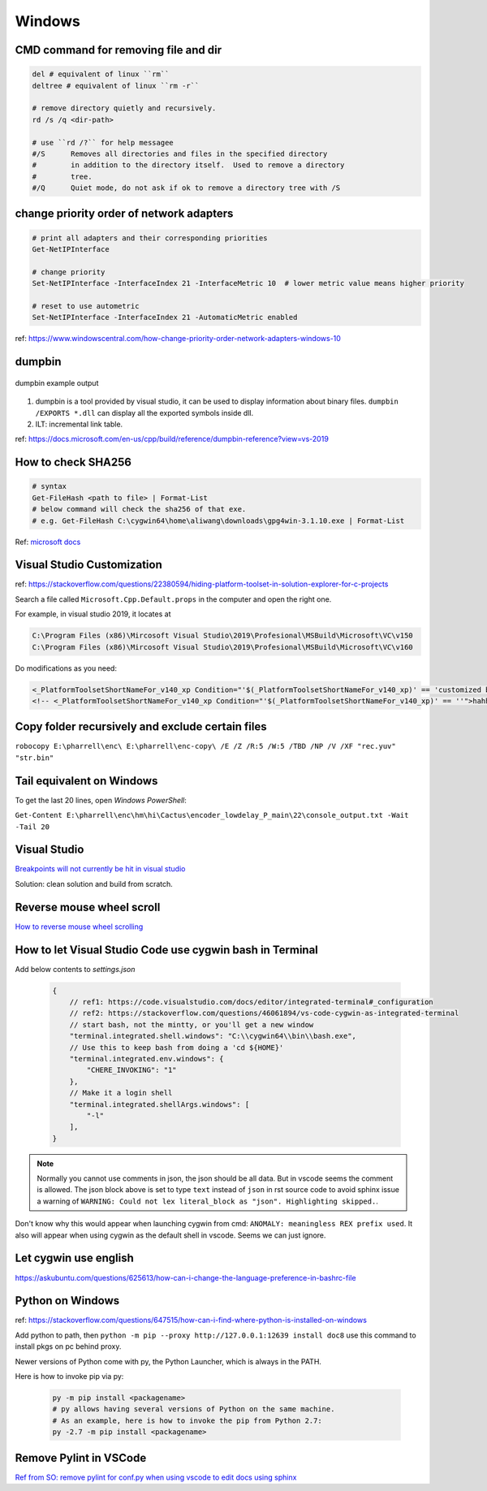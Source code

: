 Windows
=======

CMD command for removing file and dir
-------------------------------------

.. code-block:: bash

    del # equivalent of linux ``rm``
    deltree # equivalent of linux ``rm -r``

    # remove directory quietly and recursively.
    rd /s /q <dir-path> 

    # use ``rd /?`` for help messagee
    #/S      Removes all directories and files in the specified directory
    #        in addition to the directory itself.  Used to remove a directory
    #        tree.
    #/Q      Quiet mode, do not ask if ok to remove a directory tree with /S


change priority order of network adapters
-----------------------------------------

.. code-block:: bash

    # print all adapters and their corresponding priorities
    Get-NetIPInterface

    # change priority
    Set-NetIPInterface -InterfaceIndex 21 -InterfaceMetric 10  # lower metric value means higher priority

    # reset to use autometric
    Set-NetIPInterface -InterfaceIndex 21 -AutomaticMetric enabled


ref: https://www.windowscentral.com/how-change-priority-order-network-adapters-windows-10


dumpbin
-------

.. figure:: ../../images/dumpbin.png
    :scale: 60%
    :align: center
    :alt: alternate text
    :figclass: align-center

    dumpbin example output

1. dumpbin is a tool provided by visual studio, it can be used to display information about binary files. ``dumpbin /EXPORTS *.dll`` can display all the exported symbols inside dll.

2. ILT: incremental link table.

ref: https://docs.microsoft.com/en-us/cpp/build/reference/dumpbin-reference?view=vs-2019


How to check SHA256
-------------------

.. code-block:: bash
        
        # syntax
        Get-FileHash <path to file> | Format-List
        # below command will check the sha256 of that exe.
        # e.g. Get-FileHash C:\cygwin64\home\aliwang\downloads\gpg4win-3.1.10.exe | Format-List

Ref: `microsoft docs <https://docs.microsoft.com/en-us/powershell/module/microsoft.powershell.utility/get-filehash?view=powershell-6>`_

Visual Studio Customization
---------------------------

ref: https://stackoverflow.com/questions/22380594/hiding-platform-toolset-in-solution-explorer-for-c-projects

Search a file called ``Microsoft.Cpp.Default.props`` in the computer and open the right one.

For example, in visual studio 2019, it locates at

.. code-block:: bash
    
    C:\Program Files (x86)\Mircosoft Visual Studio\2019\Profesional\MSBuild\Microsoft\VC\v150
    C:\Program Files (x86)\Mircosoft Visual Studio\2019\Profesional\MSBuild\Microsoft\VC\v160

Do modifications as you need:

.. code-block:: bash

    <_PlatformToolsetShortNameFor_v140_xp Condition="'$(_PlatformToolsetShortNameFor_v140_xp)' == 'customized by aliwang at tencent'">Visual Studio 2015 - Windows XP</_PlatformToolsetShortNameFor_v140_xp>
    <!-- <_PlatformToolsetShortNameFor_v140_xp Condition="'$(_PlatformToolsetShortNameFor_v140_xp)' == ''">hahha i added these hah Visual Studio 2015 - Windows XP</_PlatformToolsetShortNameFor_v140_xp> -->

Copy folder recursively and exclude certain files
-------------------------------------------------

``robocopy E:\pharrell\enc\ E:\pharrell\enc-copy\ /E /Z /R:5 /W:5 /TBD /NP /V /XF "rec.yuv" "str.bin"``

Tail equivalent on Windows
--------------------------
To get the last 20 lines, open *Windows PowerShell*:

``Get-Content E:\pharrell\enc\hm\hi\Cactus\encoder_lowdelay_P_main\22\console_output.txt -Wait -Tail 20``

Visual Studio
-------------

`Breakpoints will not currently be hit in visual studio <https://www.codeproject.com/Questions/260627/Breakpoint-will-not-currently-be-hit-No-symbols-lo>`_

Solution: clean solution and build from scratch.

Reverse mouse wheel scroll
--------------------------
`How to reverse mouse wheel scrolling <https://www.windowscentral.com/how-reverse-scrolling-direction-windows-10>`_

How to let Visual Studio Code use cygwin bash in Terminal
---------------------------------------------------------

Add below contents to *settings.json*

    .. code-block:: text
    
        {
            // ref1: https://code.visualstudio.com/docs/editor/integrated-terminal#_configuration
            // ref2: https://stackoverflow.com/questions/46061894/vs-code-cygwin-as-integrated-terminal
            // start bash, not the mintty, or you'll get a new window
            "terminal.integrated.shell.windows": "C:\\cygwin64\\bin\\bash.exe",
            // Use this to keep bash from doing a 'cd ${HOME}'
            "terminal.integrated.env.windows": {
                "CHERE_INVOKING": "1"
            },
            // Make it a login shell
            "terminal.integrated.shellArgs.windows": [
                "-l"
            ],
        }

.. note:: Normally you cannot use comments in json, the json should be all data. But in vscode seems the comment is allowed. 
        The json block above is set to type ``text`` instead of ``json`` in rst source code to avoid sphinx issue a warning 
        of ``WARNING: Could not lex literal_block as "json". Highlighting skipped.``.

Don't know why this would appear when launching cygwin from cmd: ``ANOMALY: meaningless REX prefix used``. 
It also will appear when using cygwin as the default shell in vscode. Seems we can just ignore.


Let cygwin use english
----------------------

https://askubuntu.com/questions/625613/how-can-i-change-the-language-preference-in-bashrc-file


Python on Windows
-----------------

ref: https://stackoverflow.com/questions/647515/how-can-i-find-where-python-is-installed-on-windows

Add python to path, then ``python -m pip --proxy http://127.0.0.1:12639 install doc8`` use this command to install pkgs on pc behind proxy.

Newer versions of Python come with py, the Python Launcher, which is always in the PATH.

Here is how to invoke pip via py:

    .. code-block:: bash

        py -m pip install <packagename>
        # py allows having several versions of Python on the same machine.
        # As an example, here is how to invoke the pip from Python 2.7:
        py -2.7 -m pip install <packagename>

Remove Pylint in VSCode
-----------------------

`Ref from SO: remove pylint for conf.py when using vscode to edit docs using sphinx <https://stackoverflow.com/questions/40626429/visual-studio-code-removing-pylint>`_
